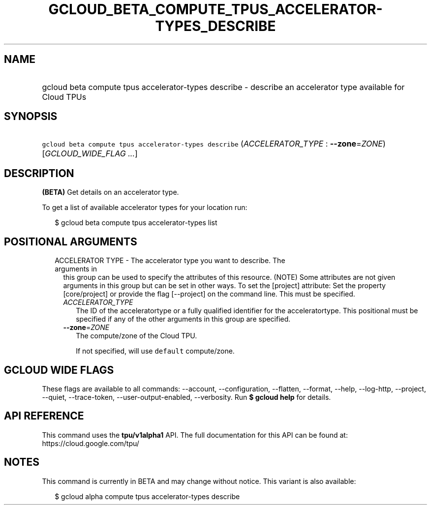 
.TH "GCLOUD_BETA_COMPUTE_TPUS_ACCELERATOR\-TYPES_DESCRIBE" 1



.SH "NAME"
.HP
gcloud beta compute tpus accelerator\-types describe \- describe an accelerator type available for Cloud TPUs



.SH "SYNOPSIS"
.HP
\f5gcloud beta compute tpus accelerator\-types describe\fR (\fIACCELERATOR_TYPE\fR\ :\ \fB\-\-zone\fR=\fIZONE\fR) [\fIGCLOUD_WIDE_FLAG\ ...\fR]



.SH "DESCRIPTION"

\fB(BETA)\fR Get details on an accelerator type.

To get a list of available accelerator types for your location run:

.RS 2m
$ gcloud beta compute tpus accelerator\-types list
.RE



.SH "POSITIONAL ARGUMENTS"

.RS 2m
.TP 2m

ACCELERATOR TYPE \- The accelerator type you want to describe. The arguments in
this group can be used to specify the attributes of this resource. (NOTE) Some
attributes are not given arguments in this group but can be set in other ways.
To set the [project] attribute: Set the property [core/project] or provide the
flag [\-\-project] on the command line. This must be specified.

.RS 2m
.TP 2m
\fIACCELERATOR_TYPE\fR
The ID of the acceleratortype or a fully qualified identifier for the
acceleratortype. This positional must be specified if any of the other arguments
in this group are specified.

.TP 2m
\fB\-\-zone\fR=\fIZONE\fR
The compute/zone of the Cloud TPU.

If not specified, will use \f5default\fR compute/zone.


.RE
.RE
.sp

.SH "GCLOUD WIDE FLAGS"

These flags are available to all commands: \-\-account, \-\-configuration,
\-\-flatten, \-\-format, \-\-help, \-\-log\-http, \-\-project, \-\-quiet,
\-\-trace\-token, \-\-user\-output\-enabled, \-\-verbosity. Run \fB$ gcloud
help\fR for details.



.SH "API REFERENCE"

This command uses the \fBtpu/v1alpha1\fR API. The full documentation for this
API can be found at: https://cloud.google.com/tpu/



.SH "NOTES"

This command is currently in BETA and may change without notice. This variant is
also available:

.RS 2m
$ gcloud alpha compute tpus accelerator\-types describe
.RE

